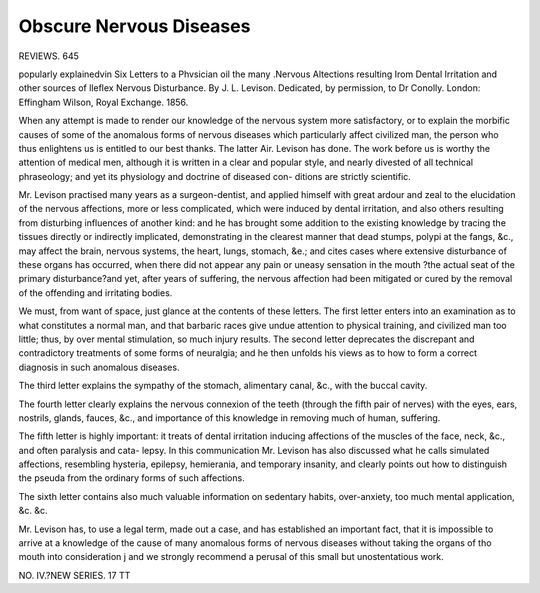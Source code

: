 Obscure Nervous Diseases 
========================

REVIEWS. 645

popularly explainedvin Six Letters to a Phvsician oil the many .Nervous Altections resulting Irom Dental Irritation and other
sources of lleflex Nervous Disturbance. By J. L. Levison. Dedicated, by
permission, to Dr Conolly. London: Effingham Wilson, Royal Exchange.
1856.

When any attempt is made to render our knowledge of the nervous system
more satisfactory, or to explain the morbific causes of some of the anomalous
forms of nervous diseases which particularly affect civilized man, the person
who thus enlightens us is entitled to our best thanks. The latter Air. Levison
has done. The work before us is worthy the attention of medical men,
although it is written in a clear and popular style, and nearly divested of all
technical phraseology; and yet its physiology and doctrine of diseased con-
ditions are strictly scientific.

Mr. Levison practised many years as a surgeon-dentist, and applied himself
with great ardour and zeal to the elucidation of the nervous affections, more or
less complicated, which were induced by dental irritation, and also others
resulting from disturbing influences of another kind: and he has brought some
addition to the existing knowledge by tracing the tissues directly or indirectly
implicated, demonstrating in the clearest manner that dead stumps, polypi at
the fangs, &c., may affect the brain, nervous systems, the heart, lungs,
stomach, &e.; and cites cases where extensive disturbance of these organs has
occurred, when there did not appear any pain or uneasy sensation in the mouth
?the actual seat of the primary disturbance?and yet, after years of suffering,
the nervous affection had been mitigated or cured by the removal of the
offending and irritating bodies.

We must, from want of space, just glance at the contents of these letters.
The first letter enters into an examination as to what constitutes a normal
man, and that barbaric races give undue attention to physical training, and
civilized man too little; thus, by over mental stimulation, so much injury results.
The second letter deprecates the discrepant and contradictory treatments of
some forms of neuralgia; and he then unfolds his views as to how to form a
correct diagnosis in such anomalous diseases.

The third letter explains the sympathy of the stomach, alimentary canal, &c.,
with the buccal cavity.

The fourth letter clearly explains the nervous connexion of the teeth
(through the fifth pair of nerves) with the eyes, ears, nostrils, glands,
fauces, &c., and importance of this knowledge in removing much of human,
suffering.

The fifth letter is highly important: it treats of dental irritation inducing
affections of the muscles of the face, neck, &c., and often paralysis and cata-
lepsy. In this communication Mr. Levison has also discussed what he calls
simulated affections, resembling hysteria, epilepsy, hemierania, and temporary
insanity, and clearly points out how to distinguish the pseuda from the ordinary
forms of such affections.

The sixth letter contains also much valuable information on sedentary habits,
over-anxiety, too much mental application, &c. &c.

Mr. Levison has, to use a legal term, made out a case, and has established
an important fact, that it is impossible to arrive at a knowledge of the cause of
many anomalous forms of nervous diseases without taking the organs of tho
mouth into consideration j and we strongly recommend a perusal of this small
but unostentatious work.

NO. IV.?NEW SERIES. 17 TT
